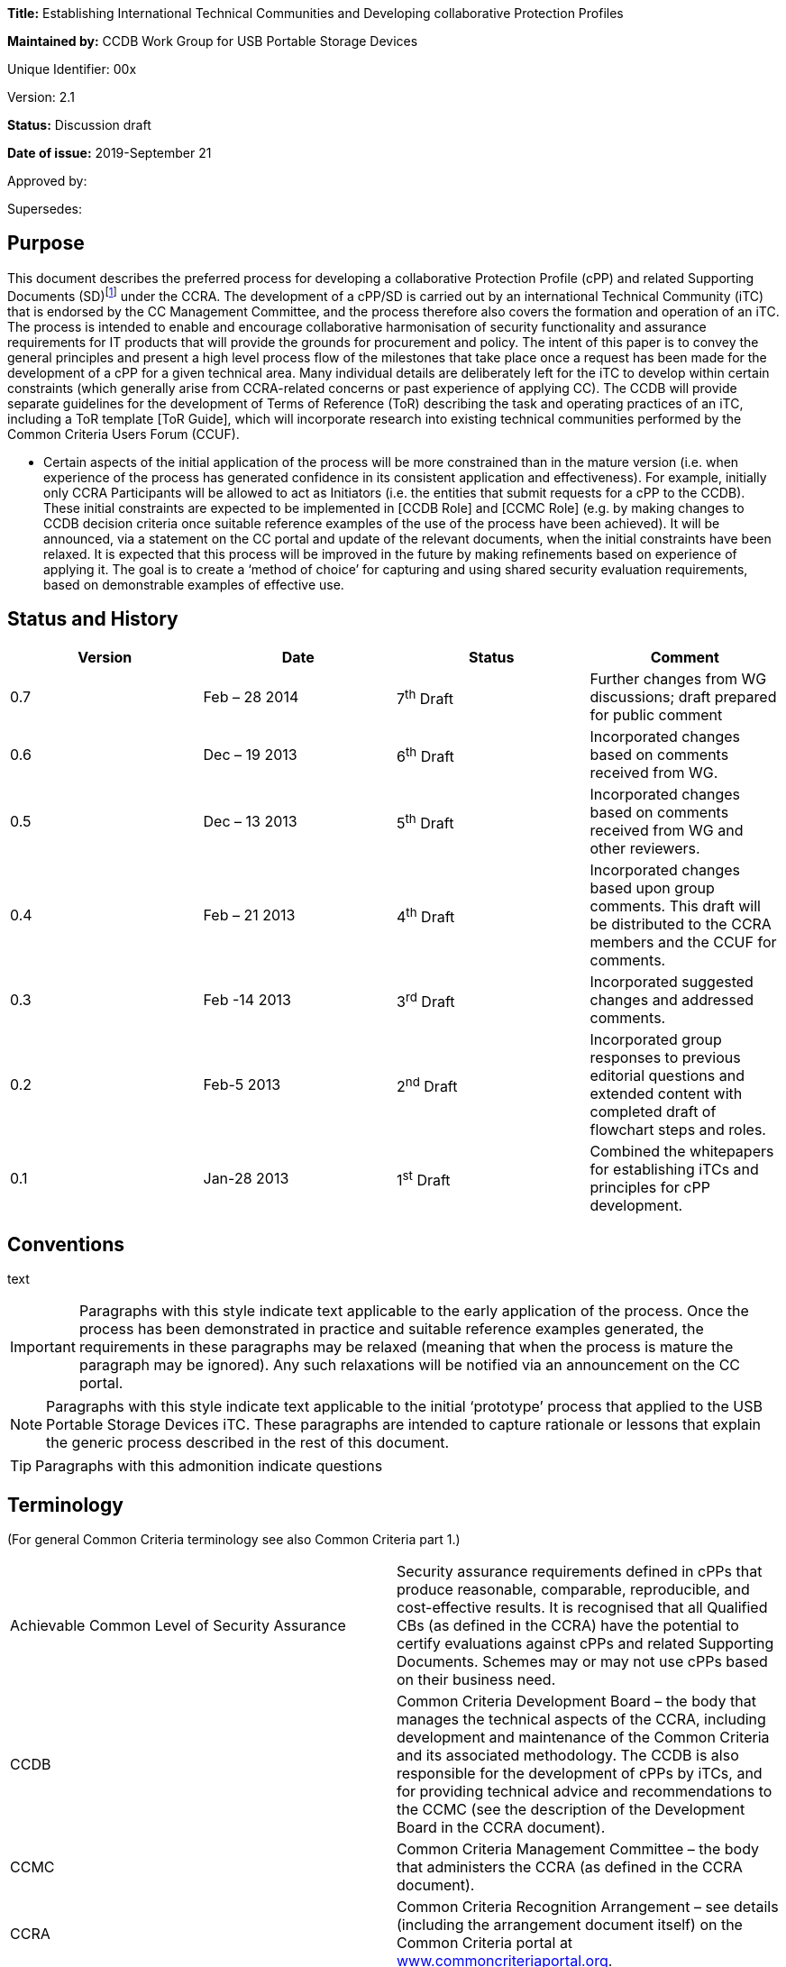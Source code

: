 





*Title:* Establishing International Technical Communities and Developing collaborative Protection Profiles

*Maintained by:* CCDB Work Group for USB Portable Storage Devices

Unique Identifier: 00x

Version: 2.1

*Status:* Discussion draft

*Date of issue:* 2019-September 21

Approved by:

Supersedes:

== Purpose

This document describes the preferred process for developing a collaborative Protection Profile (cPP) and related Supporting Documents (SD)footnote:[In general, each cPP is expected to require one or more Supporting Documents to be developed, for example to describe the specific assurance activities for the SFRs and SARs of the cPP. Most references to “cPP” in this document will also have some connection to the Supporting Documents. In many places in this document the notation “cPP/SD” is used as a reminder of this fact.] under the CCRA. The development of a cPP/SD is carried out by an international Technical Community (iTC) that is endorsed by the CC Management Committee, and the process therefore also covers the formation and operation of an iTC. The process is intended to enable and encourage collaborative harmonisation of security functionality and assurance requirements for IT products that will provide the grounds for procurement and policy. The intent of this paper is to convey the general principles and present a high level process flow of the milestones that take place once a request has been made for the development of a cPP for a given technical area. Many individual details are deliberately left for the iTC to develop within certain constraints (which generally arise from CCRA-related concerns or past experience of applying CC). The CCDB will provide separate guidelines for the development of Terms of Reference (ToR) describing the task and operating practices of an iTC, including a ToR template [ToR Guide], which will incorporate research into existing technical communities performed by the Common Criteria Users Forum (CCUF).

* Certain aspects of the initial application of the process will be more constrained than in the mature version (i.e. when experience of the process has generated confidence in its consistent application and effectiveness). For example, initially only CCRA Participants will be allowed to act as Initiators (i.e. the entities that submit requests for a cPP to the CCDB). These initial constraints are expected to be implemented in [CCDB Role] and [CCMC Role] (e.g. by making changes to CCDB decision criteria once suitable reference examples of the use of the process have been achieved). It will be announced, via a statement on the CC portal and update of the relevant documents, when the initial constraints have been relaxed.
[DISCUSSION]
It is expected that this process will be improved in the future by making refinements based on experience of applying it. The goal is to create a ‘method of choice’ for capturing and using shared security evaluation requirements, based on demonstrable examples of effective use.

== Status and History

[cols=",,,",options="header",]
|==================================================================================================================================================================
|Version |Date |Status |Comment
|0.7 |Feb – 28 2014 |7^th^ Draft |Further changes from WG discussions; draft prepared for public comment
|0.6 |Dec – 19 2013 |6^th^ Draft |Incorporated changes based on comments received from WG.
|0.5 |Dec – 13 2013 |5^th^ Draft |Incorporated changes based on comments received from WG and other reviewers.
|0.4 |Feb – 21 2013 |4^th^ Draft |Incorporated changes based upon group comments. This draft will be distributed to the CCRA members and the CCUF for comments.
|0.3 |Feb -14 2013 |3^rd^ Draft |Incorporated suggested changes and addressed comments.
|0.2 |Feb-5 2013 |2^nd^ Draft |Incorporated group responses to previous editorial questions and extended content with completed draft of flowchart steps and roles.
|0.1 |Jan-28 2013 |1^st^ Draft |Combined the whitepapers for establishing iTCs and principles for cPP development.
|==================================================================================================================================================================

== Conventions
text 
[IMPORTANT]
====

Paragraphs with this style indicate text applicable to the early application of the process. Once the process has been demonstrated in practice and suitable reference examples generated, the requirements in these paragraphs may be relaxed (meaning that when the process is mature the paragraph may be ignored). Any such relaxations will be notified via an announcement on the CC portal.

====
[NOTE]
====

Paragraphs with this style indicate text applicable to the initial ‘prototype’ process that applied to the USB Portable Storage Devices iTC. These paragraphs are intended to capture rationale or lessons that explain the generic process described in the rest of this document.
====
[TIP]
====
Paragraphs with this admonition indicate questions 
====

== Terminology

(For general Common Criteria terminology see also Common Criteria part 1.)

[cols=",",]
|==================================================================================================================================================================================================================================================================================================================================================================================================================================================================================================================

|Achievable Common Level of Security Assurance |Security assurance requirements defined in cPPs that produce reasonable, comparable, reproducible, and cost-effective results. It is recognised that all Qualified CBs (as defined in the CCRA) have the potential to certify evaluations against cPPs and related Supporting Documents. Schemes may or may not use cPPs based on their business need.
|CCDB |Common Criteria Development Board – the body that manages the technical aspects of the CCRA, including development and maintenance of the Common Criteria and its associated methodology. The CCDB is also responsible for the development of cPPs by iTCs, and for providing technical advice and recommendations to the CCMC (see the description of the Development Board in the CCRA document).
|CCMC |Common Criteria Management Committee – the body that administers the CCRA (as defined in the CCRA document).
|CCRA |Common Criteria Recognition Arrangement – see details (including the arrangement document itself) on the Common Criteria portal at http://www.commoncriteriaportal.org[www.commoncriteriaportal.org].
|CCRA Participant |A signatory to the CCRA.
|cPP |Collaborative Protection Profile: a Protection Profile collaboratively developed by an international Technical Community endorsed by the CCMC. A cPP and related Supporting Documents defines the minimum set of common security functional requirements and the achievable common level of security assurance. It addresses vulnerability analysis requirements to ensure certified products reach an Achievable Common Level of Security Assurance.
|ES |Endorsement Statement (see ‘Position Statements and Endorsement Statements’).
|ESR |Essential Security Requirement (see ‘Block 5 CCDB WG ESR Creation’ and ‘Annex B The Essential Security Requirements Document’).
|ICT |Information and Communications Technology
|iTC a|
International Technical Community: a group of technical experts including Participants, Certification/Validation Bodies, ITSEFs, developers and users which are:

a.  working in manners that promote fair competition;
b.  working in some specific technical area in order to define cPPs;
c.  endorsed for this purpose by the Management Committee; and
d.  establishing interpretations of the application of the CC and CEM necessary for cPPs through Supporting Documents which are subject to the CCRA approval process.

|PS |Position Statement (see ‘Position Statements and Endorsement Statements’).
|SAR |Security Assurance Requirement (see Common Criteria part 1).
|SD |Supporting Document: a supporting document is a document that specifies the use of the Common Criteria or Common Methodology for Information Technology Security Evaluation in a particular field or domain of technology. Such documents may be either Mandatory or Guidance and generally specify the interpretations of the CC and/or CEM when necessary. (see the CCMC operating procedure on Supporting documents, MC 2006- 09-003 at http://www.commoncriteriaportal.org[www.commoncriteriaportal.org]).
|SFR |Security Functional Requirement (see Common Criteria part 1).
|SPD |Security Problem Definition (see Common Criteria part 1).
|WG |Working Group.
|==================================================================================================================================================================================================================================================================================================================================================================================================================================================================================================================

== Background

The CCRA Management Committee (CCMC) meeting in Paris in September 2012 agreed on a vision statement [Vision] for the future direction of the application of the CC, leading to a revision of the CCRA (see [CCRA]). [Vision] includes a fundamental framework to enable proper management of cPPs intended to be used for procurement purposes in several nationsfootnote:[Since Vision was published, the terminology in this area has moved on. This document distinguishes “international Technical Communities” (iTCs), which are tasked with the production of cPPs, from other general “Technical Communities” that may exist for various other purposes related to a technical area (e.g. standardisation). It should be clear from context which of these cases any particular use of “Technical Communities” in Vision refers to.].

Through the vision statement the CCMC expressed the key point that the general security level of general Information and Communications Technology (ICT) COTS certified products needs to be raised without severely impacting price and timely availability of these products. To support that goal, the level of standardization has to be increased by building iTCs that develop cPPs and Supporting Documents, in order to reach reasonable, comparable, reproducible and cost-effective evaluation results. Collaboration with product vendors whose products fall within the scope of a cPP is proposed, in order to include state-of-the-art technology, promote fair competition and maximize acceptance of the cPP and the number of compliant products.

Moving to a more PP-centric way of using the CC and CCRA requires harmonization of how cPPs and their related Supporting Documents are developed and applied, in order to

* match the application of CC more specifically to the technical area of the cPP
* ensure that all the CCRA Participantsfootnote:[In this document, the term “CCRA Participants” includes both the certificate-consuming and the certificate-authorising nations.] have the opportunity to state their requirements and participate in the development of cPPs that are of interest to them
* ensure that vendors, labs and other stakeholders are given access and an ability to influence the work, and
* avoid unnecessary overlapping cPPs being established for the same technical area.

This document describes the principles for how collaborative Protection Profiles may be developed to address these needs. Fundamentally this is an _enabling process_: it enables security requirements to be clearly stated, agreed amongst the stakeholders involved, and then demonstrably met during the evaluation of products. CC has, of course, always been concerned with the statement of security requirements and evaluation of products against those requirements; this new process is therefore focused on improving the collaboration aspects that lead to more extensive stakeholder agreement, and on providing direct support for implementing [Vision].

When using this process, several stages in the development of a cPP will be open for public review and it is hoped that consensus can be reached at each phase. It is important to note that cPPs and their Supporting Documents will be managed by an active iTC and will therefore be able to adapt quickly to changes in the technology and its threat environment. If a cPP is unable to include security functionality matching all parties’ needs in its current draft, then the iTC provides a vehicle for the evolution of the cPP to encompass more requirements over a planned series of updates. The ultimate goal is to develop the process into a method of choice so that all CCRA Participants will issue Endorsement Statements (see ‘Position Statements and Endorsement Statements’ below) for the cPPs of all types of technology for which their government has a national requirement.

This document has been created by the CC Development Board (CCDB) Workgroup tasked to establish a cPP for USB Portable Storage Devices (CCDB USB cPP WG).

== High-Level Process Description

A high-level view of the process of creating an iTC and cPP is shown in Figure 1. This view is discussed below to introduce the main concepts, and then a more detailed step-wise flow is presented in the section ‘Process for cPP/SD Development’.

image:extracted-media/media/image4.png[image,width=553,height=1450]

Figure 1:High-Level View of iTC Initiation & Operationfootnote:[See ‘Terminology’ for definition of abbreviations used in the diagrams.]

At the Initiation stage, a request is received from an Initiator for the creation of a cPP covering a particular technical area (such as a USB portable storage device). This leads to an Approval stage at which the CCDB determines whether to approve the request (on the basis of criteria as indicated in [CCDB Role]).

[IMPORTANT]
====
The Initiator must be a CCRA Participant: other entities may ask for the submission of requests for a cPP, but only by first finding a CCRA Participant who agrees to act as the Initiator. In future, other entities may be allowed to act as Initiators and send requests directly to the CCDB.
====
[IMPORTANT]
====
* Assuming that CCDB approval is granted, then a Working Group (WG) of CCRA Participants is formed to create an Essential Security Requirement (ESR). In future, the requirement for a WG to create the ESR may be relaxed, and an Initiator may themselves carry out the ESR Creation stage.
====
The ESR Creation stage first produces a draft Essential Security Requirement (ESR) (see ‘Block 5 CCDB WG ESR Creation’) that is distributed for comment, and gives an initial basis on which to gather members for an international Technical Community (iTC). This in turn leads to the iTC Creation stage in which the WG members establish a group with suitable membership, infrastructure, Terms of Reference, and workplan. The iTC is approved by the CCDB, and endorsed by the CCRA Management Committeefootnote:[This endorsement of the iTC by the Management Committee is required under Article 2 of the new CCRA in order for cPPs developed by the iTC to be mutually recognised under CCRA.] (both subject to meeting the relevant approval and endorsement criteria).

After addressing comments on the draft ESR, a final ESR is issued, and this forms the main input to the iTC Work stage in which the cPP and one or more Supporting Documents for the technical area (abbreviated as “cPP/SD”) are createdfootnote:[See the CCMC operating procedure on Supporting documents, MC 2006- 09-003.]. The final ESR is also the basis for the PS Creation stage in which entities send Position Statements (PS) to the iTC as a way of expressing formal views on the ESR that are also a basis for the iTC to make judgements about the content of the cPP. There are several points during cPP creation where a request is made for the reissue of a PS to take account of new interim deliverables from the iTC (i.e. the outputs, such as the Security Problem Definition (SPD), that are published at various points in the process before the full cPP), but a PS may be updated by its author at any time.

After a number of detailed steps, involving public review of the emerging cPP content as described in the section ‘Process for cPP/SD Development’, the iTC publishes its cPP/SD and enters the cPP/SD Maintenance stage. A cPP that has been published in a final form along with its matching CCDB-approved Supporting Document(s) is referred to as a ‘finalized cPP’ (or ‘finalized cPP/SD’), and the creation of Endorsement Statements is requested for the cPP at this point (see the section ‘Position Statements and Endorsement Statements’ below). In the Maintenance stage the iTC supports the use of the cPP/SD in evaluations, and updates the cPP/SD on the basis of experience with their use and changes in the security context for the technical area (e.g. the appearance of new threats and improved attack methods). Activities in the Maintenance stage are described in [cPP Maint].

== Position Statements and Endorsement Statements

An important aspect of the cPP development process is that it encourages each CCRA Participant (and possibly other entities) to make a public statement about their interest in the development and use of each cPP, through the creation of a Position Statement (PS) and, after the publication of the cPP/SD, an Endorsement Statement (ES). These statements are intended to make clear the views of the author on the need for the relevant cPP, and the suitability of the interim deliverables (the ESR, SPD, etc.) to match the their requirements. This enables iTC members to make an informed estimate of the benefits that will justify their participation in the iTC.

[IMPORTANT]
====
Initially the PS and ES are expected to come from CCRA Participants. However, in future there may be other bodies involved in policy making, standardization, or procurement (not limited to national government requirements) who also find it appropriate to become involved in the cPP process and to issue PS or ES. Statements from such bodies would also support the intention to enable iTC members to make an informed estimate of the benefits that will justify their participation in the iTC.
====

At its most general level, a Position Statement allows free-format comment on a cPP/SD, or the interim deliverables from an iTC, but does not represent a formal commitment by its author. By contrast, an Endorsement Statement is a formal statement of commitment to a finalized cPP, with a description of how that commitment is realized (e.g. by listing conformance with the cPP as a mandatory, preferred or recommended procurement requirement for certain types of equipment and/or placing conformant products on an ‘approved product list’).

Both Position Statements and Endorsement Statements may relate to one or more cPPs, in which case the content of the statement must identify which cPPs it relates to.

[IMPORTANT]
====
The precise form and content of Position Statements and Endorsement Statements is not specified at present, but it is likely that templates will be created in future (at least for Endorsement Statements), after initial experiences have indicated the most useful and efficient content.
====

Both types of statement are public, and at the initial ESR stage (before an iTC has been given responsibility for the cPP) they are sent by their author to the CCDB Working Group, which will publish them on the CC portal. In later stages, when the iTC has been established and approved, PS and ES are sent directly to the iTC, which will manage the publication of the statements on the CC portal or an iTC website (indeed it is expected to be a requirement in the iTC ToRs that it will provide timely publication of all statements received) as well as determining whether any further action should be taken in response.

[IMPORTANT]
====
The initial USB PS/ES have been published on the CC portal, and this is likely to remain the case for _any_ PS/ES that are issued on an ESR before the relevant iTC has been formed. Initially all PS/ES will be published on the CC portal (with the iTC taking responsibility for receiving them and requesting their publication), but at a later stage it is possible that the preferred approach will be for the iTC to maintain its own website (linked from the CC portal), and to publish the PS/ES itself.
====

Because the point of a PS or ES is to provide motivation to product developers and to members of an iTC to invest in the development of cPP/SD and products that conform to the cPP, achieving a significant number of PS’s at an early stage (e.g. in response to the ESR) is highly desirable in order to support the formation of a suitably representative iTC. Furthermore, with this iTC-motivation aspect still in mind, the more detail and precision that is put in a PS or ES therefore, the better the iTC will understand the market demand, and thus the more likely it is that the cPP will satisfy the author’s needs . Also, the stronger the commitment that can be made in a PS/ES, the more weight its author’s requirements are likely to carry in the iTC.

Position Statements have the following characteristics:

* They can be issued by a CCRA Participant, or any other entity with an interest in adopting the cPP (the PS must therefore clearly identify which entities’ views it describes)
* They can be issued at any point after the publication of the draft ESR for comment (see ‘Block 5 CCDB WG ESR Creation’ below)
* They may express a positive position of support for interim deliverables or for a published cPP/SD, and/or may express the PS author’s need for a described change to the PS/SD
* They may indicate a technical position (e.g. expressing agreement with the content or scope of a cPP) and/or a level of intended support for the use of the cPP in procurement – for example they may include a declaration of the intent to issue an Endorsement Statement when the cPP/SD are published and approved (this would in general be dependent on satisfactory completion of the cPP, but gives the developer an indication of the strength of a PS author’s support)
* They can be updated (or withdrawn) at any time, and updates will be actively requested at points in the cPP/SD development process where new interim deliverables have been published and when the cPP/SD have been finalized.

As noted in the characteristics above, a PS may be ‘positive’ in expressing the author’s support for interim deliverables or a cPP/SD, but may also be ‘negative’ in the sense that it may describe a need that is not currently being met by the cPP/SD. Position Statements that express a positive view are seen as very important during the development of a cPP, because they are a public demonstration of an expectation to support the final cPP (although of course this is not a legally binding commitment). This support is an important part of gathering visible commitment to products that conform to the cPP, and is one of the main factors that will encourage and enable developers and other potential iTC members to maintain commitment of their resources to the development of the cPP.

Position Statements that express a negative view are intended to allow public presentation of an alternative need, and this may result in support from other entities who have previously been silent, but whose needs may be met by a similar change, and who may therefore issue their own Position Statements expressing a similar need. As a result, the iTC may be made aware of a previously unrecognized need and, if the need represents a market of an appropriate size, then it provides a motivation for the iTC to find a way to accommodate the additional needs. It is not intended that the use of negative PS comments should replace the normal commenting process on interim deliverables, nor the routine discussion of any alternative needs in the iTC itself – indeed, discussion in the iTC will be the more efficient method of reconciling different needs, and ultimately this is where any changes inspired by a PS will have to be agreed (the PS does not represent a method of commenting that is resolved by any different body: PSs are still managed by the iTC).

Once a draft ESR has been agreed (see ‘Block 5 CCDB WG ESR Creation’), all CCRA Participants will be invited to issue a PS relating to the ESR (and the iTC will be open to receiving a PS from any other relevant entity). Updates to the PS will be actively requested at points in the cPP/SD development process where new interim deliverables have been published and when the cPP/SD have been finalized. An updated PS replaces any previous PS by the same author for the same cPP (i.e. it is intended that a reader should only have to consider one PS, or ES, in order to understand the current position of its author on the cPP), although as noted below there may be different PS/ES for each different finalized _version_ of the cPP/SD.

When the finalized cPP/SD are available, all CCRA Participants are then invited to make an Endorsement Statement (superseding any previous PS from the same author), which is a formal, public statement of the set of steps that the CCRA Participant will take to express its endorsement of the cPP. These steps will be specific to each CCRA Participant, but examples might include listing conformance with a cPP as a mandatory, preferred or recommended procurement requirement for certain types of equipment and/or placing conformant products on an ‘approved product list’. Although the normal and preferred statement on a finalized cPP is in the form of an Endorsement Statement, a CCRA Participant (or other entity) that cannot directly link conformance with a cPP to its procurement policy can continue to express support for a cPP by maintaining a Position Statement. CCRA Participants may co-ordinate a variety of statements from different national policy and procurement organisations so as to capture these in a single PS/ES for the nation, but this is not mandatory (i.e. there may be PS/ES from more than one organization related to the same CCRA Participant).

An Endorsement Statement may include notification of specific national requirements for cryptography, or for inclusion of certain options defined in the cPP/SD. This information is important to enable vendors to understand how they will need to write their Security Target in order to satisfy their target market for a product.

It is expected that initially for each cPP being established, the set of CCRA Participants that issue an ES may be relatively small. However, as the cPP matures, and the number of products that are certified against the cPP increases, the number of nations who find the cPP useful to the extent that an ES becomes appropriate for them is expected to increase. Increasing the number of ES’s (and PS’s) after a cPP has been finalized is still expected to be useful, not only in making requirements clear to vendors, but also in supporting the future activity of the iTC and maintenance of the cPP.

The lifecycle of Position Statements and Endorsement Statements, relative to other iTC activity, is shown in Figure 2.

[IMPORTANT]
====
As noted above, the PS/ES will initially be published directly on the ‘CC portal’ only- hence the option shown in Figure 2 to publish on an iTC website will not be used until a later stage.
====

image:extracted-media/media/image5.png[image,width=553,height=451]

Figure 2: Position Statement and Endorsement Statement lifecycle

It is intended that Endorsement Statements will not need to be updated until new versions of the cPP/SD are finalized. At this point, the author may issue a new ES relating to the new version(s), and may choose to withdraw the previous ES relating to the old version(s) at any time. Although undesirable, it is also recognized that there may be circumstances where an ES author finds that they need to withdraw an ES (perhaps because the cPP/SD have not been updated but the threat landscape for the technical area has changed). In this case the ES author notifies the iTC, who are responsible for promptly arranging removal of the ES from the CC portalfootnote:[If the iTC is has become inactive, then the Liaison CCRA Participant should be the point of contact for removal of the ES; failing this, as a last resort the ES author would contact the CCDB directly.]. When an ES is withdrawn, the preferred practice is that it is replaced at the same time with a PS expressing the reason for withdrawal.

In summary:

* A Position Statement will be sought from each CCRA Participant when a new ESR is issued; other entities may also issue Position Statements at this time; new Position Statements may be added at any time
* A Position Statement may be updated by its author at any time, but when new interim deliverables are agreed then authors of existing Position Statements will be invited to update them and all other CCRA Participants will be invited to issue Position Statements
* When a cPP/SD are published and approved, then CCRA Participants will be asked to issue an Endorsement Statement.

[NOTE]
====
The USB process initially defined only an Endorsement Statement (originally named “commitment statements”) that would be updated as the creation of the cPP progressed. However, it subsequently became clear that there was a benefit in (a) separating an ability to express less formal ‘positions’ from recording of more formal ‘endorsements’ with a stronger link to procurement activities; (b) providing a vehicle for the expression of technical comments that express a desire for changes in the current state of cPP interim deliverables (hence position statements can be ‘positive’ or ‘negative’); and (c) enabling entities other than CCRA Participants to express the same range of views, in both Position and Endorsement Statements.
====
[NOTE]
====
A separate Level of Endorsement was also defined for earlier versions of the USB process, in order to capture at an early stage each CCRA Participant’s basic attitude to the cPP, and as a simpler, quicker way to express this attitude (i.e. without the need to draft the text for a formal statement). However, it was decided that this was unnecessary when the use of free-format separate PS & ES was defined.
====

== Process for cPP/SD Development

The previous section stated the guiding principles behind the process outlined in the remainder of the document. Figure 3 provides a flow diagram of the process, with the detail of each of the blocks described in the following text. For the sake of clarity Figure 3 does not show all the possible paths through the stages: it represents the main path in which a new iTC is created to create a new cPPfootnote:[So, for example, the path where the cPP is assigned to an existing iTC at the ESR stage is described in the text but not indicated by arrows between the relevant blocks in Figure 3.].

[NOTE]
====
The process described in this paper has evolved from the initial process defined by the CCDB Work Group for USB Portable Storage Devices, and is therefore different from the approach actually followed for the USB iTC.
====

The iTC is free to decide the details of how they wish to create the cPP and its interim deliverables (SPD, requirements, etc.) to best suit their needs. The steps described below suggest preferred ways of working that are based on making extensive use of natural language in preference to, or at least as an accompaniment to, CC language. This reflects the importance of achieving a common understanding of the meaning and intended application of the CC language amongst an iTC that is likely to include end-users and/or risk-owners who may not be so familiar with the CC language but have an important contribution to make in ensuring that the cPP will be appropriate for use. However, beyond following the sequence of process steps, the use of natural language in this way is guidance and is not mandatory.

===== Block 1 Initiator Requests cPP

To begin the process an entity, referred to as the “Initiator”, submits a request to the CCDB for the development of a cPP for a specific technical area. This request should contain a justification of the need for a cPP and provides a high level description (a paragraph or two) of the security problem the resulting cPP would address. The request should also contain an approximate time-frame in which the Initiator would like to see a cPP completed so that their expectations are known. Where there is an apparently similar cPP already in existence or in development, then the cPP Initiator should provide a rationale that demonstrates the need for an additional cPP (as opposed to updating the existing cPP).

[IMPORTANT]
====
The Initiator must be a CCRA Participant: other entities may ask for the submission of requests for a cPP, but only by first finding a CCRA Participant who agrees to act as the Initiator. In future, other entities may be allowed to act as Initiators and send requests directly to the CCDB.
====

Although the security problem description required at this stage is not a complete ESR, Initiators may nevertheless choose to submit a draft ESR as part of their request. Assuming that the request is approved, this may enable process steps up to the creation of the ESR (block 5) to be completed more quickly, but an ESR will only be accepted in this way on the understanding that it is a draft and is subject to revision by the Working Group (in block 5). This follows from the role of the ESR as a consensus-forming document that is open to as wide a range of procurement and risk owners as possible.

[IMPORTANT]
====
Initially the ESR will describe only national government requirements from CCRA Participant nations.
====

===== Block 2/3 CCDB Determines cPP Need

When the CCDB receives the request, it checks whether a cPP currently exists (or has already been initiated under this process) that would address the security problem presented by the Initiator (this is discussed further in [CCDB Role]). If the CCDB determines that such a cPP exists, the CCDB would inform the Initiator that they feel the existing (or already initiated) cPP is suitable to address the Initiator’s needs. The Initiator would have an opportunity to respond and either convince the CCDB otherwise or find an alternative approach. If the CCDB then agrees that the other cPP does not adequately address the Initiator’s needs, they may nonetheless believe that those needs could be accommodated by an extension of scope or maintenance cycle of the other cPP. In this case the CCDB would contact the iTC responsible for the cPP to propose the extension of their scope, and the Initiator would then directly engage with the iTC (typically by joining the iTC)footnote:[If the iTC rejects the proposed extension then this will be addressed on a case-by-case basis by the CCDB, who may of course then decide to form a new iTC for the new cPP, but the CCDB will also have to consider how to manage any expected overlap in Supporting Documents (for example, the SD for the existing iTC might need to be split to allow a generic shared SD for applying evaluation requirements to the common areas and separate SDs for more detailed aspects that are specific to each of the two cPPs).]. As part of this discussion, the CCDB may agree additional liaison activities and representatives with the existing iTC to cover the new cPP (this may also require some changes to the membership and ToR of the iTC in order to meet the requirements for authority and openness – see the discussion under ‘Block 12 iTC ToR Created/CCDB Approval and CCMC Endorsement/Liaison CCRA Participant Appointed’ below).

If a relevant cPP cannot be identified at the time, the CCDB consults the CCRA Participants to determine interest in the development of such a cPP (where interest would be based on an identification of a current or future need by each CCRA Participant). If there is insufficient interest then the CCDB informs the Initiator, who then is left to find an alternative solution. Alternatives could include redefining the security problem to generate more interest, developing a National Scheme PP instead of a cPP, or simply abandoning the request for the time being.

image:extracted-media/media/image6.png[image,width=442,height=858]

Figure 3: Process Flow Diagram for cPP Development

When the CCDB has determined that there is a need for a cPP, it then notifies the CCMC of its intent to establish a working group that will be charged with creating an Essential Security Requirements (ESR) document, and proceeds to create the working group.

===== Block 4 CCDB Creates Working Group

At this point the CCDB has determined there is a need to create a cPP, and the CCDB therefore establishes a Working Group (WG) to:

* create an ESR based upon the Initiator’s initial submission and any additions/suggestions that the CCDB or CCRA Participants may wish to pass to the iTC when it is formed
* assist in establishing the iTC tasked with creating the cPP
* accept Position Statements until the iTC is established and able to receive them directly.

A call for participation goes out to all CCRA Participants, and while the Initiator may act as the WG lead this is not a requirement of the process (the lead role is established by discussion amongst the CCDB chair and those who volunteer to take part in the WG). The membership in the WG is not necessarily limited to CCRA Participants: the CCMC could allow other organizations (e.g., NATO) to participate, or CCRA Participants could assign delegates to serve on the WG. As the cPP development process evolves, the need for a WG, or how its membership is constituted, may also evolve.

[IMPORTANT]
====
The initial members of a WG will be CCRA Participants. When the process is more mature, it may allow other stakeholders as WG members.
====

As soon as it is formed the WG will create a work plan that should include the following:

* identification of the members
* assignment of roles and responsibilities (e.g., chair, secretary)
* a schedule of milestones and deliverables beginning with the ToR (including identification of important characteristics of deliverables, such as whether they are subject to formal version control).

It would be expected that the CCRA Participants who join the WG will issue Position Statements on the ESR when it is finalized (see ‘Block 6/7/8 CCDB WG ESR Finalized’).

The WG will, in general, be closed after it has completed the agreed ESR and the iTC has started work (i.e. after Block 12 as described below).

[NOTE]
====
In the case of the USB WG, since this WG is defining the pilot process for iTCs and cPPs, the WG will continue to exist until it is determined that the process has been sufficiently defined and confirmed by use.
====

===== Block 5 CCDB WG Creates ESR

The primary role of the WG is to create the ESR and to help establish the iTC. The description below summarizes the principles behind the ESR, as well as giving a rationale for its need (more details of the ESR are given in Annex B).

[IMPORTANT]
====
Initially the members of a WG (and hence the authors of an ESR) will be primarily a group of CCRA Participants, and the ESR will describe only national government requirements from CCRA Participant nations. In future this requirement may be relaxed.
====

In order to allow creation of cPPs that are used for procurement purposes in several (ultimately all) nations that are signatories of the CCRA, it is necessary for appropriate government authorities of those nations to provide a common set of harmonized security requirements for products that are to be procured. Such appropriate government authorities may be the same as the ones representing the respective nation as their CCRA Participants (i.e. those that participate directly in CCRA management and execution activities). However, it should be expected that for many technical areas, other governmental authorities from the CCRA Participant’s nation may need to be involved in the work. Each CCRA Participant is therefore expected to inform other appropriate government authorities about the work on particular cPPs that may be relevant.

Each WG member is encouraged to coordinate the positions of its own government authorities in order to present a unified national view in the international discussions for harmonizing the security requirements for each particular cPP. Similar principles apply where a WG member represents an entity other than a nation: the WG member is encouraged to coordinate the positions of any of its constituents that have independent policy and procurement requirements. Coordination of independent constituencies in this way is expected to give the requirements of the WG member (or, in the later stages, the iTC member) more weight, because the product developers can recognize the larger market associated with the requirement.

The ESR is a natural language document (i.e. avoiding CC abbreviations and constructs) that scopes and bounds the security problem for the cPP by defining a set of use cases, assets and threats. It then identifies both general and, when appropriate, specific requirements with which an ICT product of this type must comply in order to satisfy the WG members’ procurement guidance and/or technical regulations. The intent is that the ESR will allow the iTC flexibility to craft Security Functional Requirements (SFRs) in a manner that makes sense to that community, given that the iTC members represent _expertise_ in that technical area. In the course of creating the ESR, the WG members may continue to collect input from other government agencies, vendors, or other relevant parties, whilst noting that some of the contributions from these parties may be more appropriately addressed by the iTC when the cPP is developed, rather than in the creation of the ESR.

More detail on the content of an ESR is given in Annex B.

It is possible that the process of producing the ESR may indicate that the cPP would in fact be best addressed within an existing iTC rather than by creating a new iTC. In this case the WG may report this finding to the CCDB and the CCDB, if it agrees with the conclusion, may then contact the relevant iTC to propose an expansion of scope, as in ‘Block 2/3 CCDB/Initiator cPP Need Determined’ above.

===== Block 6/7/8 CCDB WG Distributes Draft ESR for Review/CCDB WG Finalizes ESR

At this stage the WG distributes the draft ESR for public review to solicit comments and to ask for Position Statements from at least the CCRA Participants (see ‘Position Statements and Endorsement Statements’ above).

[NOTE]
====
In the USB case, initial drafts of the ESR were distributed to all CCRA Participants and provided a useful way of increasing the WG membership. Comments and Position Statements on the ESR were solicited only from the CCRA Participants, although the ESR was also distributed more widely through the CCUF.
====

CCRA Participants are not _required_ to respond to the draft ESR, but it is hoped that all will provide a PS at least by the time the ESR is finalized. The WG adjudicates the comments received, in a way that arrives at a consensus among the WG members (according to the decision process defined in the WG’s terms of reference). While the comment resolution process can be a lengthy and time consuming process, the WG nevertheless attempts to respond to all comments against the ESR. This is encouraged as at least a courtesy, acknowledging the time and effort taken to review a document and submit comments. The ultimate goal of the comment resolution process is to reach consensus among as many potential supporters of the cPP (nations and others) as possible.

There may be some comments that are not adequately resolved in the eyes of the body that submitted the comments, but where the commenting body feels that it cannot use the expected cPP in its policy and procurement. Any such formal comments and/or opposition to the contents of the ESR may be recorded by the commenting body in a PS that it sends to the WG, and which the WG is then required to provide to the iTC along with the ESR. It is then left to the iTC to determine how they wish to proceed. It is important to note that entities expressing such comments in a PS are not excluded from participation in the iTC and its work – indeed, it is hoped that their participation may enable the iTC to identify ways to address their additional or alternative requirements in the cPP in future, even if they cannot be agreed at the ESR stage.

Before finalization, the ESR must also be released into the public domain, allowing a wider range of comments to be received (including from entities such as vendors and evaluation laboratories, who may later form part of the iTC). This review may be combined with the review by CCRA Participants described above, or may be carried out after the CCRA Participants’ review. The WG is not required to accommodate or respond formally to comments from this wider review audience, although of course it may choose to do so. As noted above for residual comments from CCRA Participants, the WG may decide that most or all of the public comments would be better addressed subsequently within the wider membership of the iTC. The finalized version of the ESR should then be released into the public domain.

The finalization of the ESR is the next stage at which PSs are actively sought from CCRA Participants (and possibly other entities). Requests for updates to the PS (or issuing a new PS where none has previously been issued by the entity) will be made at other key points in the process, as identified below.

===== Block 9/10/11 CCDB Engages iTC

These stages represent the activity sequence that results in an iTC that is ready to take on the cPP development. The activity sequence is carried out mainly by the WG, and takes place in parallel with the ESR development. The WG determines the best course of action with respect to engaging an existing TC or creating a new iTC to develop the new cPP. The WG should consult with the CCDB chair (who will decide as to what wider consultation within the CCDB and CCMC is appropriate for the particular cPP), and with vendors of the relevant technical area, to help in this determination. The WG should also consider the potential for involvement of any relevant standards bodies for the technical area. The general approach will be for the WG to identify an initial group of suitable iTC members and to carry out some initial discussions, and for the CCDB to issue a formal invitation to the relevant bodies to create (or become) an iTC.

If one or more potentially suitable TCs already exist (e.g. an industry body with an existing security/CC remit), then a WG (or CCDB) representative will be given responsibility for initiating contact to determine whether a working relationship can be established. In some cases, an existing TC may be neither willing nor able to engage with the WG and CCDBfootnote:[Although initial contact with the iTC may be made by the WG, there will usually be an ongoing relationship with the CCDB to allow monitoring of iTC progress against its workplan.] at the necessary time to construct a cPP. In this case, the WG (possibly with CCDB assistance) may have to create a new iTC, and members from an existing TC may then also elect to participate in the iTC. In other cases, the TC may be willing and able to take on the responsibility of creating a cPP and operating under the constraints levied by the CCRA and [Vision], and so the CCDB will formally invite the TC (subject to approval by the CCDB and endorsement by the CCMC as in block 12) to take on the cPP creation task, in which case the TC will therefore be recognized as an iTC for these purposes.

Another possibility is that the WG or CCDB may decide that the new cPP would be suitably developed under an existing iTC that was previously formed to develop some other cPP, but that also volunteers to develop the new cPP. In this case the CCDB will contact the iTC to propose an expansion of its scope, as discussed in ‘Block 2/3 CCDB/Initiator cPP Need Determined’ above.

If a suitable TC cannot be found to develop a cPP, then the WG assists the CCDB in creating a new iTC. The WG may contact potential iTC members in order to bring together a suitable initial group of members, who can then take on the task of forming the iTC. Care must be taken at this stage to balance the number of initial members that can reasonably be involved in forming the iTC against the number of members intended for the full iTC. The need to communicate with an initial group, before it has formed a single iTC identity with suitable points of contact (such as a Chair and a Liaison CCRA Participant) means that the initial group may have to be significantly smaller than is intended for the full iTC. The WG shall therefore seek to ensure that the later members will not be significantly disadvantaged, for example in terms of influence over the cPP/SD or the iTC terms of reference, accrues to the initial members but not to the other members of the fully formed iTC. Although it is a defining characteristic of the initial members that they are willing to put in place an infrastructure on which to base a full iTC, the initial members should not be allowed to start formally recognized work on the cPP until a suitably representative iTC membership has been achieved. The criterion of a suitably representative membership will be part of the CCDB review of the iTC proposed ToR in ‘Block 12 iTC ToR Created/CCDB Approval and CCMC Endorsement/Liaison CCRA Participant Appointed’, and if the iTC decides to work on the cPP before it has been approved, then it must note that it will be required to follow the steps in the process for its subsequent work to be recognized. So, for example, even if a full cPP draft were to be available at the point where the iTC is approved by the CCDB, the iTC will still need to carry out a public review of the SPD and respond to comments (blocks 14-17), followed by similar steps for the requirements (blocks 18-21) before moving to review of the full cPP/SDfootnote:[The intention here is to ensure that cPPs are genuinely collaborative and are developed in an open manner. An iTC needs to demonstrate that this has been done by following the visible process steps. This does not exclude the possibility that an existing PP could be adopted by the iTC, but this can only be done after offering opportunities for others not involved in the existing cPP to discuss and agree the SPD and requirements in their own right, before moving to consider the PP as a whole.].

[NOTE]
====
In the USB case, an initial group of 3 developers were contacted. This group established a developer organization (the Secure USB Alliance) with a web presence from which to further develop the iTC.
====

Although the WG carries out many of the tasks involved in bringing together the initial iTC members, the formal invitation to form an iTC is issued by the CCDB. The invitation is published on the Common Criteria portal as well as distributed to all CCRA Participants and other groups such as the CCUF, with the intention that these recipients will help to find further candidates for membership of the iTC. It is also envisioned of course that some CCRA Participants would participate in the iTC.

===== Block 12 CCDB Approves iTC ToR/CCMC Endorses iTC/iTC Appoints Liaison CCRA Participant

When the iTC initial membership has been established, then a ToR guidance document (see [ToR Guide]) will be used by the iTC to generate a ToR specific to that iTC. Before the iTC can be formally invited to create the cPP/SD by the CCDB, the ToR must be submitted by the candidate iTC and reviewed by the CCDB until they meet the criteria set down in [CCDB Role], at which point the CCDB will approve the ToR and recommend to the CCMC that it endorse the iTC. This endorsement of the iTC by the CCMC is a critical requirement for international recognition of products claiming conformance to the cPP under CCRA (see footnote 6), and it is therefore important to note that such endorsement must therefore be maintained by the iTC (see [CCMC Role] for further information on what is necessary to maintain CCMC endorsement).

The iTC will also need to follow the general requirements on cPPs that are defined in Annex K of the CCRA and, in accordance with the CCRA definition of an iTC (see [CCRA, Annex A]), to work in a way that is open and promotes fair competition. This means that the iTC’s terms of reference must implement the ‘6 principles’ in [WTO6], which are summarized as follows:

* Transparency: making the essential information relating to the creation of the cPP available to all interested parties, along with adequate time and opportunity to provide written comments
* Openness: making membership of the iTC open to all relevant bodies
* Impartiality and Consensus: providing all relevant bodies with meaningful opportunities to contribute to the cPP, such that the process avoids giving privilege or favour to some members over others
* Effectiveness and Relevance: the cPP to be developed needs to be relevant and to effectively respond to regulatory and market needs (as indicated by the ESR), without distorting the global market, having adverse effects on fair competition, or stifling innovation and technological development
* Coherence: the cPP to be developed needs to avoid unnecessary duplication of, or overlap with, other cPPs
* Development Dimension: constraints on developing countries, in particular, to effectively participate in cPP development, should be taken into consideration in the development process.

In practice, as part of the commitment to openness and impartiality, it will also be a requirement that the iTC should have the participation of at least two vendors of the technical area.

As another part of the formal recognition of the iTC, a Liaison CCRA Participant is appointed by the CCDB to act as a formal point of contact between the iTC and CCDB.

===== Block 13 iTC Creates Workplan

Once the iTC has been formally approved the CCDB formally passes to it the ESR, any PS received so far, and any additional constraints the CCDB feels are necessary. An example of such a constraint might be to identify certain existing or emerging Supporting Documents that should be adopted by the new cPP. It is also possible that the constraints may further limit the scope of the cPP in ways that the ESR did not consider, based on the CCDB’s broader view of on-going activities. An example might be where an ESR is provided for a firewall application-level proxy; the CCDB might convey to the iTC that virus scanning of incoming traffic is outside the scope, since that is included in another iTC’s charter – this supports the objective of avoiding overlapping cPPs.

At this point the approval of the iTC is recognised by creating an entry for the iTC (or expanding the entry of an existing iTC) on the CC portal including the name of the iTC, its contact details, its initial membership, the ESR, and any PS received. Changes to the CC portal entry for an iTC will be requested from the CC portal administrator by the Liaison CCRA Participant.

It is noted that, although it receives the ESR and other initial inputs from the CCDB, the iTC is responsible for the cPP(s) that it establishes. All decisions about the ultimate content of a cPP belong to the iTC, although the associated Supporting Documents (which include the Assurance Activities for the cPP) must be approved by the CCDBfootnote:[The _need_ for any _mandatory_ Supporting Document is first approved by the CCMC; the content of the Supporting Document is then approved by the CCDB, as described in the CCMC operating procedure on Supporting documents, MC 2006- 09-003.]. The iTC is expected to fulfill the ESR provided by the WG, or else the cPP may have little value as products evaluated against it may not have widespread endorsement for procurement. However, there will be no need for formal approval of the cPP from the CCDB, nor from the CCRA committees. This is intended to ensure that the iTC members have a justified sense of ownership of the cPP content, and to avoid a situation where various interactions and approvals from CCRA bodies could hinder the iTC’s ability to develop the cPPs in a timely manner.

The primary objective at this step in the process is to construct a workplan giving the schedule for producing the cPP/SD and identifying critical milestones. The iTC should, in particular, address the need to avoid rejection of Supporting Documents at a late stage, by agreeing with the CCDB chair an appropriate set of monitoring and/or review steps.

===== Block 14/15 iTC Creates Draft SPD/iTC Distributes Draft SPD for Review

The SPD for the cPP is created by the members of the iTC, according to the workplan. As noted above, this is intended to be based on the ESR and other initial inputs from the CCDB, but the cPP content is now the responsibility of the iTC, with no further formal approval required from the CCDB .

It is expected that the SPD will be written largely in a natural language prose style and will avoid relying solely on CC formalisms (such as implicit definition of the threat detail via its mapping to security objectives). The goal is that the SPD will be readable to a wide audience and that extensive experience with the CC is not necessary to understand and review the problem being addressed by the cPP.

CCRA Participants are able to present their detailed views and requirements (refining the high-level requirements that were put into the ESR) to the iTC during cPP development. This will include any specific national requirements that need to be accommodated in the cPP (e.g. via optional packages, or constraints on how SFR assignments and selections are specified in the cPP)footnote:[It is noted that any such national requirements will need to conform to the requirement (in CCRA annex K) that cPPs shall not contain requirements that have a dependency on national conformity assessment schemes if mutual recognition is to be achieved.]. Ideally this would be done by direct participation in iTC activities, but less resource-intensive opportunities are available via the formal public review stages and any other review stages that the iTC may decide to offer. Since the iTC is intended to be a technical forum, CCRA Participants may delegate their attendance at the iTC to other relevant organisations more directly concerned with the technical area.

When a complete SPD has been drafted and reviewed within the iTC (according to its workplan), the iTC makes the SPD available for public review on the CC portal, with a defined deadline for receipt of comments. The SPD should include a list of any optional aspects of the cPP that have been identified at this stage.

The CCDB (and CCMC) will keep the scope of the iTC and its cPP(s) under continuous review, and may intervene if this scope has expanded from the original remit and/or has developed overlap with another cPP without CCDB approval and CCMC endorsement. This could potentially lead to CCMC endorsement of the iTC for one or more of its cPPs being withdrawn. However, it is also recognized that there will be cases where authorization for expansion of the iTC remit needs to be approved and endorsed. The preferred course is therefore for the iTC itself to request any such expansion through the CCDB.

===== Block 15/16/17 iTC/Public SPD Finalized

The iTC receives comments from the public review, and decides how to respond. Although the iTC retains ownership of the cPP, and therefore makes decisions regarding responses to both internal comments (from members of the iTC) and external comments, the goal for a cPP remains to achieve consensus among as many stakeholders as possible. As part of encouraging and acknowledging the engagement of the various parties involved in cPP development (whether inside or outside the iTC), the iTC should respond to all authors of comments, acknowledging receipt and indicating the results of processing the comments.

As a part of monitoring the progress and status of the cPP, the iTC will ask the author of each PS to update their PS at this stage to cover the author’s position regarding the SPD. Any obstacles to continuing positive statements in a PS should be addressed by the iTC if possible. The Liaison CCRA Participant will report to the CCDB (via their routine reporting activity) on any significant changes in the content of PSs (this ensures that the CCDB can monitor changes in the support for cPPs).

===== Block 18 iTC Requirements Created

The security objectives and SFRs for the cPP are created from the previous SPD definition, once again applying the principles in [Vision]. As with the SPD, when crafting the requirements, it is important that the iTC make as much use as possible of natural language, in order to make the requirements intelligible to readers who are not CC experts. Natural language should be used, for example, to make the scope and application of SFRs clear (e.g. the use of different SFRs for different types of user or connection, or the types of user data that an SFR is expected to apply to). When crafting the requirements care should be taken to be as specific as possible and consider what would constitute not only the pass or fail _criteria_, but what _activities_ would be performed to determine whether a product satisfies, or fails to meet, a requirement – these will ultimately lead to the assurance activities that are included in Supporting Documents associated with the cPP.

One hazard in developing a natural language version of the requirements and gaining consensus among a wide audience – many of whom may not be CC experts – is that when the translation to SFRs is made, the original intent is lost. The iTC should take this into consideration and determine the proper approach for the cPP development. They may decide to develop a set of natural language requirements in conjunction with CC SFRs to have them examined together to minimize potential divergence.

It is also important that the requirements capture the minimum set of requirements that are agreed as necessary by users and risk owners for the technical area and that can gain a consensus among the iTC members (acknowledging of course that the iTC may apply decision and voting criteria as in its ToR where unanimity cannot be achieved). However, consistent with the approach described for the ESR in Annex B, the iTC also has the ability to specify requirements that are optional because they are considered beyond the minimum set of necessary security functionality.

This stage will also see the drafting of Supporting Documents to describe the evaluation methodology and application of the Common Criteria Security Assurance Requirements to the specific technical area in determining conformance with the cPP – these include the assurance activities for SFRs and Security Assurance Requirements (SARs) in the cPP. The iTC considers the SARs that are contained in the cPP guidance (see [cPP Guide]), which are considered the baseline level of assurance that the methodology in the Supporting Documents is intended to satisfy. The iTC has the authority to modify this baseline as necessary to address the SPD and what makes sense for the given technical area. However, it must be noted that the CCDB is the ultimate approval authority for any Supporting Documents generated in conjunction with the cPP, and any deviation from the baseline SARs will require a justification, which includes a rationale as to how [Vision] and [CCRA, Article 2] are maintained.

Since writing the assurance activities that an evaluator is expected to perform in order to determine compliance with an SFR may also cause the expression of the SFR to be reconsidered, it is important that the iTC attempt to write the assurance activities in parallel with requirement/SFR creation.

===== Block 19/20/21 iTC/Public Requirements Finalized

When a complete version of the requirements has been drafted and reviewed within the iTC (according to its workplan), the iTC makes the SPD and requirements available for public review on the CC portal, with a defined deadline for receipt of comments. The documents distributed for review may also include any relevant parts of Supporting Documents that are available, or that are necessary to review the SFRs.

The iTC should respond to all authors of comments received, acknowledging receipt and indicating the results of processing the comments.

As with the public review of the SPD, as a part of monitoring the progress and status of the cPP, the iTC will ask the author of each PS to update their PS at this stage to cover the author’s position regarding the requirements. Any obstacles to continuing positive statements in a PS should be addressed by the iTC if possible. The Liaison CCRA Participant will report to the CCDB (via their routine reporting activity) on any significant changes in the content of PSs (this ensures that the CCDB can monitor changes in the support for cPPs).

===== Block 22 iTC Draft cPP Created

At this stage, the SPD and requirements are finalized and stable and the iTC completes the initial draft of the cPP. This step requires the iTC to take the natural language prose expression of requirements and create a CC-compliant protection profile. This will require the cPP to address all the rules of PP construction (as defined in CC part 1 and the APE criteria in CEM) and includes the appropriate mapping and rationale sections.

When specifying the requirements in the appropriate CC language, care must be taken to limit the use of open assignments in SFRs whenever possible. Limiting the scope of an SFR is important when specifying the objective and repeatable evaluation activities to be performed when determining product compliance with an SFR. If a completely open assignment is included then it is challenging to address the variety of potential implementation choices that might be made by an ST author; it is preferable to use a selection, where the scope of options is constrained and assurance activities can address each potential selection made by the ST author, or at least to include in the assignment a rule that narrows the ‘variable’ to a predictable and recognisable range of values.

===== Block 23/24/25 iTC/Public cPP Finalized and Published

As with previous commenting stages, the iTC makes a completed cPP version available for public review on the CC portal, with a defined deadline for receipt of comments. This release of the draft cPP needs to be made at the same time as the release of the draft Supporting Documents (see below). The intention is that the draft cPP and the draft Supporting Documents can each be reviewed with reference to the other.

Although there is no formal approval of the cPP required by the CCDB, comments regarding the consistency of the cPP with the ‘Baseline requirements’ in [Vision] are important at this stage.

The iTC should respond to all authors of comments received, acknowledging receipt and indicating the results of processing the comments.

Note that the cPP will only be available for use in evaluations after the related Supporting Documents have also been finalized and published.

===== Block 26 iTC Supporting Documents Drafted

As stated earlier, there will be a baseline set of SARs that will form the basis for the evaluation methodology that will be expressed in the Supporting Documents. The Supporting Documents or at least the assurance activities dealing with evaluator actions to assess the product against the requirements should be drafted in parallel with functional requirement development. However, after the SFRs are completed, the Supporting Documents are finalized. It is likely that many of the interpretations and assurance activities will have emerged during the creation of the SFRs themselves, but this stage represents the preparation of a complete draft CC Supporting Document to contain them and put them into the context of the cPP.

The Supporting Documents define interpretations and refinements of CC and the CEM that are to be used in evaluating products that claim conformance with the cPP. The objective in all cases will be to interpret and refine the CC requirements and methodology to be appropriate for the technical area. The Supporting Documents are a vital part of achieving the reasonable, comparable, reproducible and cost-effective evaluation results referred to in [Vision].

==== Block 27/28/29/30/31 iTC/Public/CCDB Supporting Documents Finalized and Published

The Supporting Documents are released for public review on the CC portal (ideally at the same time as the draft cPP), and comments addressed in the same manner as for the other public review stages. Unlike the other review stages a formal CCDB review and approval of the Supporting Documents is required before they can be used in evaluations. The CCDB review will be concerned with establishing that the content of the documents supports the objectives of [Vision], and that they are consistent with other Supporting Documents.

In addition to this process, the cPP is also to be evaluated and certified against the CC APE criteria. This can be done either before the first use of the cPP in a TOE evaluation, or may be carried out during the first use of the cPP.

When the cPP has been finalized and its Supporting Documents have been approved by the CCDB, the iTC will ask for Endorsement Statements for the cPP.

At this stage the iTC is expected to continue to exist, and to provide support for the use of the cPP in TOE evaluations (e.g. by supporting and collating interpretations that are found necessary in TOE evaluations, and producing updated versions of the cPP/SD to reflect experience of their use, and changes in the technical area and threats). This maintenance activity is addressed in [cPP Maint].

== References

[CCDB Role] _*[*Reference to a document that describes the details regarding the CCDB’s participation in this process. Note that in some areas this may overlap with [ToR Guide] below. It is likely that [CCDB Role] will take the form of an Operating Procedure which will initially include more restrictions than expected for the mature process. These restrictions will be relaxed as good examples of mature cPPs and iTCs appear.]*_

[CCMC Role] _*[*Reference to a document that describes the details regarding the CCMC’s participation in this process. Like [CCDB Role], this is likely to take the form of an Operating Procedure.]*_

[CCRA] Arrangement on the Recognition of Common Criteria Certificates In the field of Information Technology Security, _*[**version and date TBD, but currently based on draft version 15.0, 11 Sept 2013]*_

[cPP Maint] _*[*Reference to a document that describes the details of cPP/SD maintenance activities.]*_

[cPP Guide] _*[*Reference to another new guidance document to be created. This is likely to be a CC Supporting Document, and it is expected that it will provide the structure of a cPP and provide guidance concerning the contents of each section. The reference document will also provide the baseline Security Assurance Requirement, that in conjunction with the Security Functional Requirements, will guide the development of the assurance activities specified in the Supporting Documents to be created for the new cPP.]*_

[ESR Temp] _*[*Reference to the ESR Template, which currently exists as the file ‘ESR-Template v0.2.docx’]*_

[ToR Guide] _*[*Reference to a new guidance document to be created, probably in the form of a CCRA Operating Procedure. This guidance will reference the CCUF ToR guidelines, and will note certain requirements for applying this to iTCs. For example, it will be required to reference the WTO 6 principles, and to establish sufficient representation in the iTC membership both in terms of types of participant (CCRA Participants, labs, developers, risk owners/relying-parties) and the numbers of each (relative to the technical area). The CCRA Operating Procedure will be subject to CCDB review and CCMC approval. ]*_

_*[*It is also intended to create a library of iTC ToR, to help new iTCs to quickly establish a set of approved ToR.]*_

[Vision] Vision statement for the future direction of the application of the CC and the CCRA, 2012-09-001, v2.0, September 2012

[WTO6] G/TBT/1/Rev.9 (8 September 2008) “DECISIONS AND RECOMMENDATIONS ADOPTED BY THE WTO COMMITTEE ON TECHNICAL BARRIERS TO TRADE SINCE 1 JANUARY 1995”

== Annex A Roles and Responsibilities

The roles and responsibilities of each active entity are described above throughout the process flow description. The intent of this Annex is to succinctly capture the roles and responsibilities for each group in one place.

=== The role of the CCRA Management Committee

The CCRA Management Committee is responsible for:

* Oversight of the iTC and cPP process according to [Vision] and [CCRA]
* Endorsing an iTC (following approval of the iTC and its ToR by the CCDB)
* Approving the need for new mandatory Supporting Documents for technical areas or domains requested by the CCDB (cf. CCMC operating procedure on Supporting documents, MC 2006- 09-003 ).

=== The role of the CC Development Board

The CCDB is responsible for:

* Approving requests for new cPPs and allocating the development of approved cPPs to iTCs (block 2/3 & block 9/10/11)
* Notifying the CCRA Management Committee of its intent to establish a Working Group to create an ESR for the new cPP (block 2/3)
* Establishing each Working Group (block 4)
* (CCDB chair) Responding to WG consultations regarding engaging or creating an iTC (block 9/10/11)
* Suggesting to the CCMC the establishment of new technical domains for mandatory Supporting Documents, and providing an appropriate rationale (when the need for SD is identified as a result of activities in other blocks)
* Issuing the formal call for members and invitation to form an iTC (block 9/10/11)
* Providing the ToR guidance [ToR Guide] that is given to a potential new iTC (block 12)
* Reviewing and approving iTC ToR and, when appropriate, recommending to the CCMC that the iTC should be endorsed (block 12)
* Providing the ESR to the iTC to enable work to start on the cPP (block 13)
* Appointing a Liaison CCRA Participant for each iTC
* Monitoring the progress of each cPP against its workplan, via reports from the Liaison CCRA Participant in each iTC (block 12) (block 13)
* Reviewing and approving the content of Supporting Documents drafted by iTCs (block 27/28/29/30/31).

Although it does not control or direct the iTC, the CCDB may also attempt to resolve issues arising during the development of a cPP that threaten to lower the level of cPP/SD support from a CCRA nation.

In cases where an iTC has become inactive and its cPP is not being used, the CCDB may also decide to set a sunset date for the cPP, after which it will be withdrawn (i.e. it will no longer be recognized and accepted for use in evaluations).

Another document [CCDB Role] describes in more detail the responsibility of the CCDB in this process, as well as formalizing the communications that are necessary to ensure that the CCDB is kept informed of the material activities being performed by the iTC and that the iTC is fully aware of its standing with the CCDB (e.g., the iTC is made aware of any issues the CCDB may have with the progress or stances taken by the iTC, or is made aware that the CCDB is comfortable with the status and progress being made towards the cPP).

=== The role of the Initiator

The role of the Initiator is simply to submit a request that rationalizes a need for a cPP.

There may be multiple CCRA Participants that work together to submit a joint request.

Once the request is submitted, the Initiator’s only other responsibility may be to follow-up the initial request if asked by the CCDB. This follow-up may simply be a clarification or may call for a more detailed justification.

* In the mature process a cPP could be submitted directly from an entity other than a CCRA Participant, but early use of the process will require that the Initiator is a CCRA Participant.

=== The role of the CCDB Working Group

The CCDB Working Group is responsible for creating the ESR for a cPP as indicated in Annex B, and for making the initial contact with potential members of the iTC that will develop the cPP (as described for block 9/10/11 and block 12). The Working Group may also take on other tasks related to the creation of the cPP as defined in its workplan and agreed by the CCDB.

=== The role of the Liaison CCRA Participant

The Liaison CCRA Participant is responsible for ensuring that liaison activities with the CCDB (such as reporting) take place, and for receiving and executing instructions from the CCDB. In general the liaison activities will be:

* Communication of the workplan from the iTC to the CCDB
* 6-monthly written report (possibly including a presentation) to the CCDB on the activities, level of participation, and progress against objectives and the workplan. The report should also include key topics of debate/dissent, changes in ToR or membership of the iTC (identifying any concerns that this may raise over whether membership is still sufficiently representative, or deviation from other requirements in [ToR Guide]) and any other notable inputs
* Solicitation and gathering of comments on documents or answers to questions that require wider CCDB/CCMC input (i.e. those documents/questions that include matters outside the remit of the iTC and its member CCRA Participants alone)
* Notifying to the CC portal administrator any changes in information presented for the iTC on the CC portal
* Notifying to the CCDB any changes in support for the cPP/SD (mainly as represented in PSs) arising from iTC work
* Transfer of formal deliverables from iTC level to CCDB/CCMC level (e.g. Supporting Documents that need to be formally issued)
* Gathering requirements for future cPP updates from CCRA Participants.

The Liaison CCRA Participant also acts as the point of contact for an iTC that has become inactive. Inactivity would be notified to the CCDB in the routine reporting from the Liaison CCRA Participant, and the Liaison CCRA Participant will then be the formal point of contact for the iTC until a decision on the actions required is taken by the CCDB.

=== The role of the iTC

Ultimately, the role of the iTC is to create a cPP that minimizes the number of negative Position Statements, and maximizes the number of Endorsement Statements and positive Position Statements. This, of course, is operating within the constraints levied by the CCDB (e.g., ESR, approved ToR, Supporting Documents). The role of the iTC is to:

* Create a ToR and submit to the CCDB for approval
* Follow the principles and procedures described in this document, and the conditions for iTC described in the Vision statement and the CCRA
* Create a Workplan that provides a schedule and identifies critical milestones
* Support the Liaison CCRA Participant (or their representative) in their interactions with the CCDB
* Create a SPD, submit it for public review and resolve comments
* Create a set of requirements and SFRs, submit it for public review and resolve comments
* Create necessary Supporting Documents, garnering CCDB approval
* Create a cPP, which ties the SPD, SFRs and Supporting Documents together
* Carry out maintenance activities to support cPP usage and to create updates to the cPP/SD.

== Annex B The Essential Security Requirements Document

The Essential Security Requirements (ESR) for a cPP is developed by the Working Group created by the CCDB once a need for the cPP has been established. Its main purpose is to provide an iTC with a consensus statement of security requirements from customers and risk owners, on which a set of Position Statements have been based. A draft ESR may be used by an Initiator to describe the requirement for a new proposed cPP at step 1 of the process, but this would be more than is required for initiation, and in such a case it would be necessary that the ESR is adopted only as a draft that is subject to revision by the WG in order to achieve the necessary consensus. The role and the high-level characteristics of an ESR are described as part of the ‘WG ESR Creation’ block in the main document. This annex gives more detail about the content of an ESR – a template [ESR Temp] is also available.

Note that the text below describes the ESR as representing mainly the views of the WG members who create it. However, this should be understood to include also those views that may be expressed by other entities _through_ a WG member, and those views that arise from feedback obtained from outside comments on ESR drafts.

* Some of the following text reflects the initial limitation that Working Groups will be composed only of CCRA Participants. However, the statements should be more generally applicable when this requirement is removed in future, at least when taking into account that CCRA Participants (representing their national governments) will usually be a significant part of the user community for most cPPs.

Harmonizing security requirements on a detailed technical level between several WG members is obviously difficult, and risks delaying the cPP progress, for two reasons. First: the work will become highly technical and the CCRA Participants may not have enough resources to work through the requirements for a large set of cPPs concurrently. Second: the adoption of the security requirement should be based on achieving as near unanimity of the WG members as possible. Hence the text representing the harmonized security requirements of the WG members needs to be expressed in a way that will allow a general consensus on the high level requirements, whilst deferring the detail to expert discussion in the iTC. Both problems are therefore addressed by defining the characteristics of a document needed to present the _high level_ cPP requirements to the iTC. The document ensures that the detail that gives rise to the first problem is deferred to the iTC discussions, and that its contents are capable of describing all of the critical national requirements related to the second problem. This document is called the _Essential Security Requirements_ (ESR).

The ESR scopes and bounds the WG members’ view of the security problem for the cPP. This is accomplished by defining the use cases, the assets to be protected and the threats to be countered. The ESR may also specify exclusion of certain aspects from the cPP. This may be done by explicitly stating the exclusion of a threat, such as “Resistance against physical attacks of the device, where the device is compromised and returned to the user, are not to be considered.” The ESR should in general avoid specifying or predicting the technical solutions for doing so. This flexibility is intended to allow the iTC to choose the way to meet the requirements, and to make the ESR stable over time.

The requirements listed in the ESR should be core requirements that are common to all the WG members (and other parties that can reasonably be accommodated at this stage). The ESR may identify requirements that apply only to _some_ use cases or WG members as optional extensions for the iTC to consider including (as options) in the cPP, but these should not be included as core requirements in the ESR. This approach therefore encourages a focus on the core requirements (at least for the initial version of the cPP), but recognizes that there may be particular situations that justify the presence of optional requirements in a cPP. The iTC will then be responsible for balancing the urgency of need for an initial cPP against the benefits of providing identified options.

The ESR should constitute both the general and, when appropriate, specific requirements with which an ICT product must comply in order to satisfy the WG members’ procurement guidance and/or technical regulations. The intent is that the ESR will allow the iTC flexibility to craft Security Functional Requirements (SFRs) in a manner that makes sense to that community, given that the iTC members (rather than the WG members) represent _expertise_ in that technical area. An example of a general requirement in an ESR would be “A user must be authorized by the device before accessing (reading/writing) any user data on the device”. This high level requirement offers multiple ways in which an SFR could be expressed. However, there are also instances where WG members may see no alternative other than to provide specific requirements. An example of a specific requirement would be “The expectation is that the device will employ cryptographic means to provide the necessary protection of user data, the strength of which lies in the quality of the cryptographic algorithms and the entropy of the authorization factor (e.g., password, passphrase).” While this statement still allows for some flexibility on the part of the iTC, it is clear that cryptography must be the primary method used to provide a solution.

The ESR is to be expressed in natural language - CC abbreviations and constructs should be avoided, in order to make the document more accessible to a wide range of readers (e.g. technical experts and risk owners, as opposed to CC experts).

The degree of detail of the wording will depend on the subject matter. General constructs should be used to capture the requirements as much as possible. Wherever appropriate, the ESR shall specify security functionality, rather than design and/or implementation characteristics.

It is understood that there may be technical and assurance aspects that it is critical to cover in certain ways in a cPP in order to allow for a CCRA Participant to be able to support the finalized cPP. However, detailed aspects of the construction of the cPP should be dealt with through discussion in the iTC, where CCRA Participants are expected to participate at an appropriate level in order to cover their interest in the cPP (as compared to the WG where they are concerned only with high-level requirements for the ESR). The main goal for the ESR is to describe the essential security requirements for a particular cPP that has been harmonized at a high level among the CCRA Participants.

An ESR shall contain:

* A statement of the status of the ESR
* A description of use cases (defines the primary use of user data, often not directly related to security aspects)
* Resources to be protected
* The attacker’s access to the TOE (this identifies the threat paths to be covered and may identify attack vectors _not_ to be covered)
* The boundary of the cPP target product (e.g. in terms of logical and physical parts included or excluded)
* The list of essential security requirements.

An ESR may contain:

* Optional extensions that the iTC should consider
* Assumptions
* Items to be placed outside the scope of evaluation (e.g. threats, functionality, or other product capabilities)
* Notes or guidance to aid in interpretation of the requirements.

An ESR shall not contain:

* Policies (since it is expected that policies are difficult to harmonize among various government authorities, and would therefore make ESR production timescales too long to be useful).
